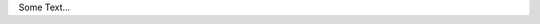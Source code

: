 .. title: Sven Kunz
.. slug: sven-kunz
.. date: 2014/05/21 12:27:00
.. tags:
.. link:
.. description:
.. type: text
.. author_title: Frontend Developer

Some Text...
